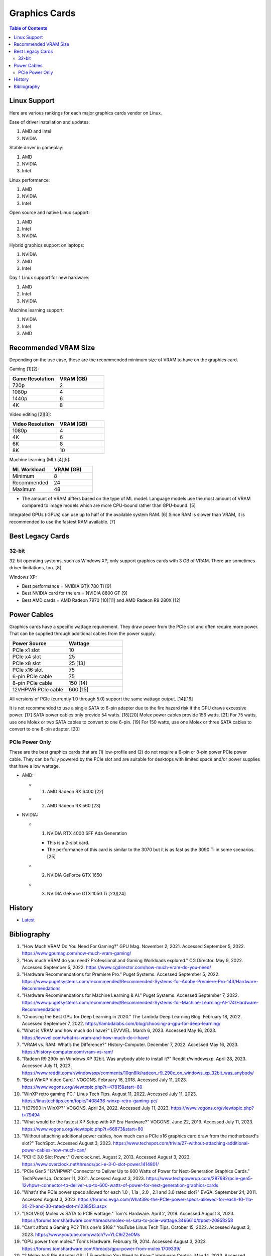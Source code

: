 Graphics Cards
==============

.. contents:: Table of Contents

Linux Support
-------------

Here are various rankings for each major graphics cards vendor on Linux.

Ease of driver installation and updates:

1. AMD and Intel
2. NVIDIA

Stable driver in gameplay:

1. AMD
2. NVIDIA
3. Intel

Linux performance:

1. AMD
2. NVIDIA
3. Intel

Open source and native Linux support:

1. AMD
2. Intel
3. NVIDIA

Hybrid graphics support on laptops:

1. NVIDIA
2. AMD
3. Intel

Day 1 Linux support for new hardware:

1. AMD
2. Intel
3. NVIDIA

Machine learning support:

1. NVIDIA
2. Intel
3. AMD

Recommended VRAM Size
---------------------

Depending on the use case, these are the recommended minimum size of VRAM to have on the graphics card.

Gaming [1][2]:

.. csv-table::
   :header: Game Resolution, VRAM (GB)
   :widths: 20, 20

   720p, 2
   1080p, 4
   1440p, 6
   4K, 8

Video editing [2][3]:

.. csv-table::
   :header: Video Resolution, VRAM (GB)
   :widths: 20, 20

   1080p, 4
   4K, 6
   6K, 8
   8K, 10

Machine learning (ML) [4][5]:

.. csv-table::
   :header: ML Workload, VRAM (GB)
   :widths: 20, 20

   Minimum, 8
   Recommended, 24
   Maximum, 48

-  The amount of VRAM differs based on the type of ML model. Language models use the most amount of VRAM compared to image models which are more CPU-bound rather than GPU-bound. [5]

Integrated GPUs (iGPUs) can use up to half of the available system RAM. [6] Since RAM is slower than VRAM, it is recommended to use the fastest RAM available. [7]

Best Legacy Cards
-----------------

32-bit
~~~~~~

32-bit operating systems, such as Windows XP, only support graphics cards with 3 GB of VRAM. There are sometimes driver limitations, too. [8]

Windows XP:

- Best performance = NVIDIA GTX 780 Ti [9]
- Best NVIDIA card for the era = NVIDIA 8800 GT [9]
- Best AMD cards = AMD Radeon 7970 [10][11] and AMD Radeon R9 280X [12]

Power Cables
------------

Graphics cards have a specific wattage requirement. They draw power from the PCIe slot and often require more power. That can be supplied through additional cables from the power supply.

.. csv-table::
   :header: Power Source, Wattage
   :widths: 20, 20

   PCIe x1 slot, 10
   PCIe x4 slot, 25
   PCIe x8 slot, 25 [13]
   PCIe x16 slot, 75
   6-pin PCIe cable, 75
   8-pin PCIe cable, 150 [14]
   12VHPWR PCIe cable, 600 [15]

All versions of PCIe (currently 1.0 through 5.0) support the same wattage output. [14][16]

It is not recommended to use a single SATA to 6-pin adapter due to the fire hazard risk if the GPU draws excessive power. [17] SATA power cables only provide 54 watts. [18][20] Molex power cables provide 156 watts. [21] For 75 watts, use one Molex or two SATA cables to convert to one 6-pin. [19] For 150 watts, use one Molex or three SATA cables to convert to one 8-pin adapter. [20]

PCIe Power Only
~~~~~~~~~~~~~~~

These are the best graphics cards that are (1) low-profile and (2) do not require a 6-pin or 8-pin power PCIe power cable. They can be fully powered by the PCIe slot and are suitable for desktops with limited space and/or power supplies that have a low wattage.

-  AMD:

   -  1. AMD Radeon RX 6400 [22]
   -  2. AMD Radeon RX 560 [23]

-  NVIDIA:

   -  1. NVIDIA RTX 4000 SFF Ada Generation

      -  This is a 2-slot card.
      -  The performance of this card is similar to the 3070 but it is as fast as the 3090 Ti in some scenarios. [25]

   -  2. NVIDIA GeForce GTX 1650
   -  3. NVIDIA GeForce GTX 1050 Ti [23][24]

History
-------

-  `Latest <https://github.com/LukeShortCloud/rootpages/commits/main/src/computer_hardware/graphics_cards.rst>`__

Bibliography
------------

1. "How Much VRAM Do You Need For Gaming?" GPU Mag. November 2, 2021. Accessed September 5, 2022. https://www.gpumag.com/how-much-vram-gaming/
2. "How much VRAM do you need? Professional and Gaming Workloads explored." CG Director. May 9, 2022. Accessed September 5, 2022. https://www.cgdirector.com/how-much-vram-do-you-need/
3. "Hardware Recommendations for Premiere Pro." Puget Systems. Accessed September 5, 2022. https://www.pugetsystems.com/recommended/Recommended-Systems-for-Adobe-Premiere-Pro-143/Hardware-Recommendations
4. "Hardware Recommendations for Machine Learning & AI." Puget Systems. Accessed September 7, 2022. https://www.pugetsystems.com/recommended/Recommended-Systems-for-Machine-Learning-AI-174/Hardware-Recommendations
5. "Choosing the Best GPU for Deep Learning in 2020." The Lambda Deep Learning Blog. February 18, 2022. Accessed September 7, 2022. https://lambdalabs.com/blog/choosing-a-gpu-for-deep-learning/
6. "What is VRAM and how much do I have?" LEVVVEL. March 6, 2023. Accessed May 16, 2023. https://levvvel.com/what-is-vram-and-how-much-do-i-have/
7. "VRAM vs. RAM: What’s the Difference?" History-Computer. December 7, 2022. Accessed May 16, 2023. https://history-computer.com/vram-vs-ram/
8. "Radeon R9 290x on Windows XP 32bit. Was anybody able to install it?" Reddit r/windowsxp. April 28, 2023. Accessed July 11, 2023. https://www.reddit.com/r/windowsxp/comments/10qn8lk/radeon_r9_290x_on_windows_xp_32bit_was_anybody/
9. "Best WinXP Video Card." VOGONS. February 16, 2018. Accessed July 11, 2023. https://www.vogons.org/viewtopic.php?t=47815&start=80
10. "WinXP retro gaming PC." Linus Tech Tips. August 11, 2022. Accessed July 11, 2023. https://linustechtips.com/topic/1408436-winxp-retro-gaming-pc/
11. "HD7990 in WinXP?" VOGONS. April 24, 2022. Accessed July 11, 2023. https://www.vogons.org/viewtopic.php?t=79494
12. "What would be the fastest XP Setup with XP Era Hardware?" VOGONS. June 22, 2019. Accessed July 11, 2023. https://www.vogons.org/viewtopic.php?t=66873&start=60
13. "Without attaching additional power cables, how much can a PCIe x16 graphics card draw from the motherboard's slot?" TechSpot. Accessed August 3, 2023. https://www.techspot.com/trivia/27-without-attaching-additional-power-cables-how-much-can/
14. "PCI-E 3.0 Slot Power." Overclock.net. August 2, 2013. Accessed August 3, 2023. https://www.overclock.net/threads/pci-e-3-0-slot-power.1414801/
15. "PCIe Gen5 "12VHPWR" Connector to Deliver Up to 600 Watts of Power for Next-Generation Graphics Cards." TechPowerUp. October 11, 2021. Accessed August 3, 2023. https://www.techpowerup.com/287682/pcie-gen5-12vhpwr-connector-to-deliver-up-to-600-watts-of-power-for-next-generation-graphics-cards
16. "What's the PCIe power specs allowed for each 1.0 , 1.1a , 2.0 , 2.1 and 3.0 rated slot?" EVGA. September 24, 2011. Accessed August 3, 2023. https://forums.evga.com/What39s-the-PCIe-power-specs-allowed-for-each-10-11a-20-21-and-30-rated-slot-m1238513.aspx
17. "[SOLVED] Molex vs SATA to PCIE wattage." Tom's Hardware. April 2, 2019. Accessed August 3, 2023. https://forums.tomshardware.com/threads/molex-vs-sata-to-pcie-wattage.3466610/#post-20958258
18. "Can’t afford a Gaming PC? This one's $169." YouTube Linus Tech Tips. October 15, 2022. Accessed August 3, 2023. https://www.youtube.com/watch?v=YLC9rZ2e0Ms
19. "GPU power from molex." Tom's Hardware. February 19, 2014. Accessed August 3, 2023. https://forums.tomshardware.com/threads/gpu-power-from-molex.1709339/
20. "2 Molex to 8 Pin Adapter GPU | Everything You Need to Know." Hardware Centric. May 14, 2023. Accessed August 3, 2023. https://www.hardwarecentric.com/2-molex-to-8-pin-adapter/
21. "Maximum Safe Wattage of PSU Cables." GPU Mining Resources. March 15, 2019. https://www.gpuminingresources.com/p/psu-cables.html
22. "Best GPU without power pin?" Linus Tech Tips Forums. July 31, 2022. Accessed August 8, 2023. https://linustechtips.com/topic/1446662-best-gpu-without-power-pin/
23. "How many low profile graphics cards are there?" Quora. May 11, 2023. Accessed August 8, 2023. https://www.quora.com/How-many-low-profile-graphics-cards-are-there
24. "Graphics card compatible with HP Z230." Reddit r/PcMasterRaceBuilds. October 23, 2023. Accessed August 8, 2023. https://www.reddit.com/r/PcMasterRaceBuilds/comments/jgqtsg/graphics_card_compatible_with_hp_z230/?rdt=59793
25. "Nvidia's Tiny RTX 4000 SFF 20GB Offers RTX 3070 Performance at 70W." Tom's Hardware. March 22, 2023. Accessed August 9, 2023. https://www.tomshardware.com/news/nvidia-tiny-rtx-4000-sff-launched
